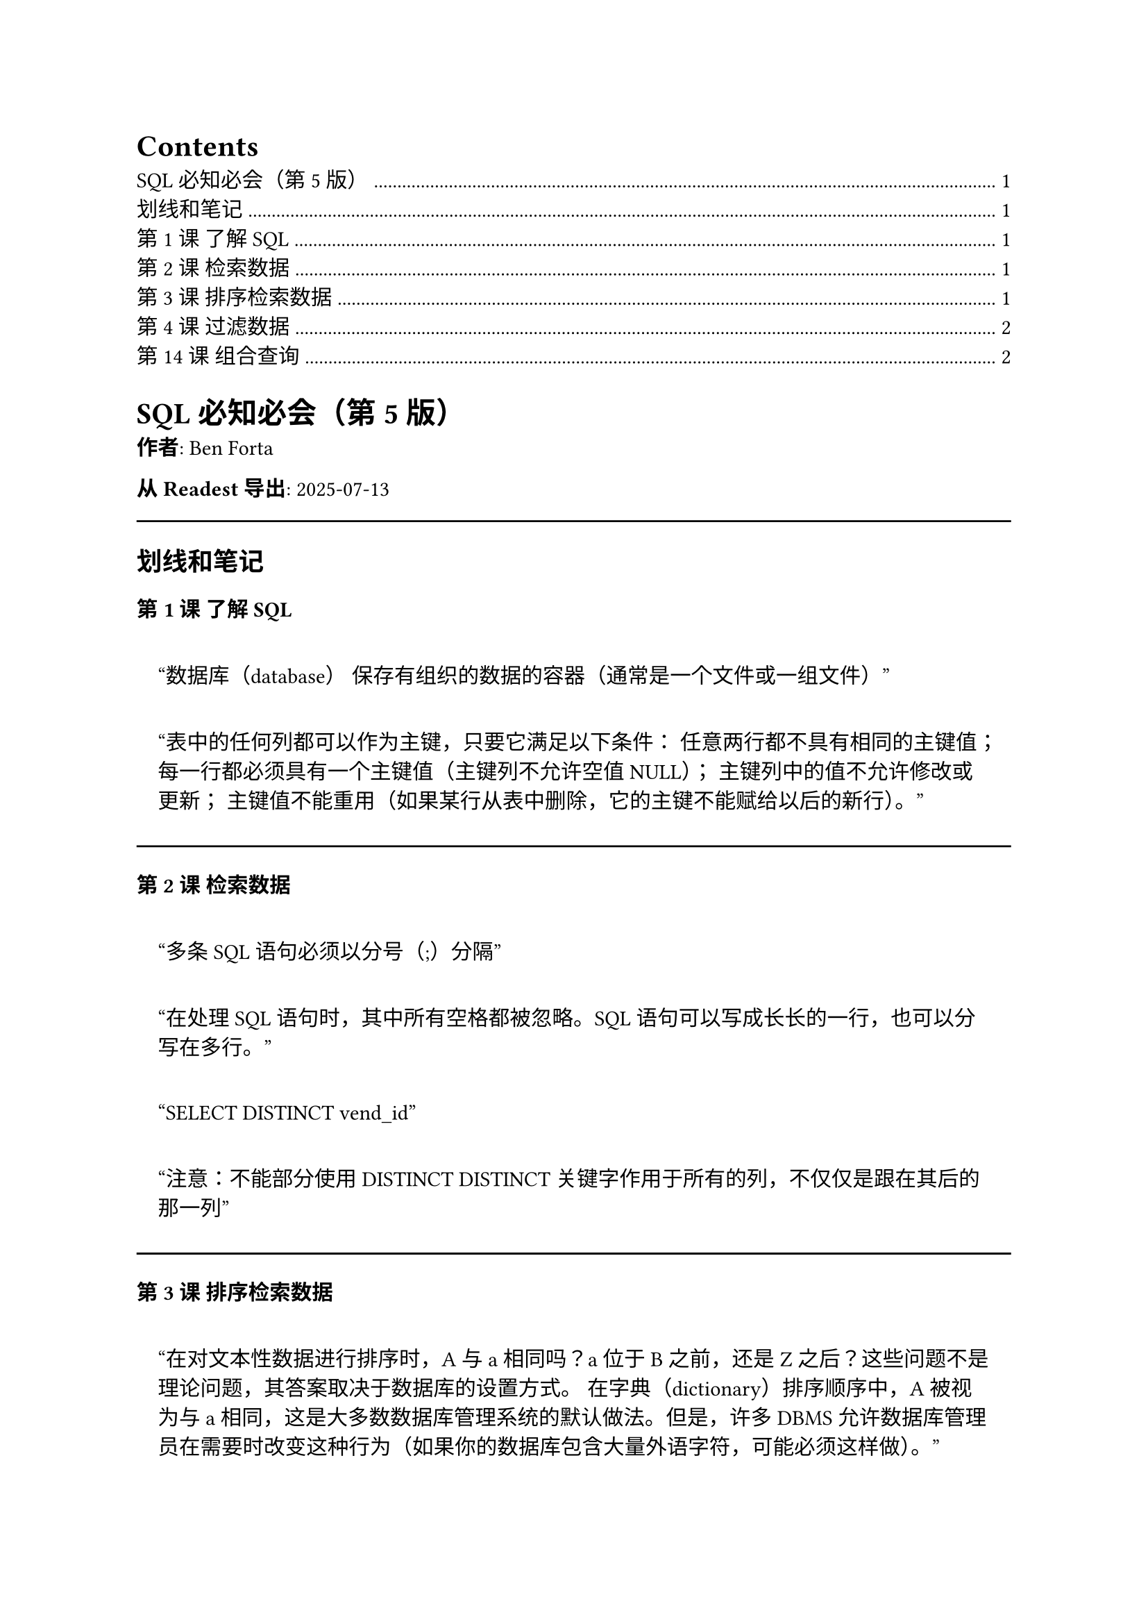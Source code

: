 #outline()
= SQL必知必会（第5版）
<sql必知必会第5版>
#strong[作者]: Ben Forta

#strong[从 Readest 导出]: 2025-07-13

#let horizontalrule = line(length: 100%)

#horizontalrule

== 划线和笔记
<划线和笔记>
=== 第 1 课 了解SQL
<第-1-课-了解sql>
#quote(block: true)[
"数据库（database） 保存有组织的数据的容器（通常是一个文件或一组文件）"
]

#quote(block: true)[
“表中的任何列都可以作为主键，只要它满足以下条件：
任意两行都不具有相同的主键值；
每一行都必须具有一个主键值（主键列不允许空值NULL）；
主键列中的值不允许修改或更新；
主键值不能重用（如果某行从表中删除，它的主键不能赋给以后的新行）。”
]



#horizontalrule

=== 第 2 课 检索数据
<第-2-课-检索数据>
#quote(block: true)[
"多条SQL语句必须以分号（;）分隔"
]

#quote(block: true)[
"在处理SQL语句时，其中所有空格都被忽略。SQL语句可以写成长长的一行，也可以分写在多行。"
]

#quote(block: true)[
"SELECT DISTINCT vend\_id"
]

#quote(block: true)[
"注意：不能部分使用DISTINCT
DISTINCT关键字作用于所有的列，不仅仅是跟在其后的那一列"
]

#horizontalrule

=== 第 3 课 排序检索数据
<第-3-课-排序检索数据>
#quote(block: true)[
"在对文本性数据进行排序时，A与a相同吗？a位于B之前，还是Z之后？这些问题不是理论问题，其答案取决于数据库的设置方式。
在字典（dictionary）排序顺序中，A被视为与a相同，这是大多数数据库管理系统的默认做法。但是，许多DBMS允许数据库管理员在需要时改变这种行为（如果你的数据库包含大量外语字符，可能必须这样做）。"
]

#horizontalrule

=== 第 4 课 过滤数据
<第-4-课-过滤数据>
#quote(block: true)[
"在同时使用ORDER BY和WHERE子句时，应该让ORDER
BY位于WHERE之后，否则将会产生错误（关于ORDER BY的使用，请参阅第3课）"
]

#quote(block: true)[
"通过过滤选择不包含指定值的所有行时，你可能希望返回含NULL值的行。但是这做不到。因为NULL比较特殊，所以在进行匹配过滤或非匹配过滤时，不会返回这些结果。"
]

#horizontalrule

=== 第 14 课 组合查询
<第-14-课-组合查询>
#quote(block: true)[
"这一课一开始我们说过，UNION几乎总是完成与多个WHERE条件相同的工作。UNION
ALL为UNION的一种形式，它完成WHERE子句完成不了的工作。如果确实需要每个条件的匹配行全部出现（包括重复行），就必须使用UNION
ALL，而不是WHERE。"
]

#quote(block: true)[
"实际上，这些UNION很少使用，因为相同的结果可利用联结得到。"
]
#strong[笔记]:: ```sql 
SELECT id FROM tableA 
EXCEPT 
SELECT ClientId FROM tableB

SELECT id 
FROM tableA a LEFT JOIN tableB b 
ON b.ClientID = a.id 
WHERE b.id is null 
```


#horizontalrule
